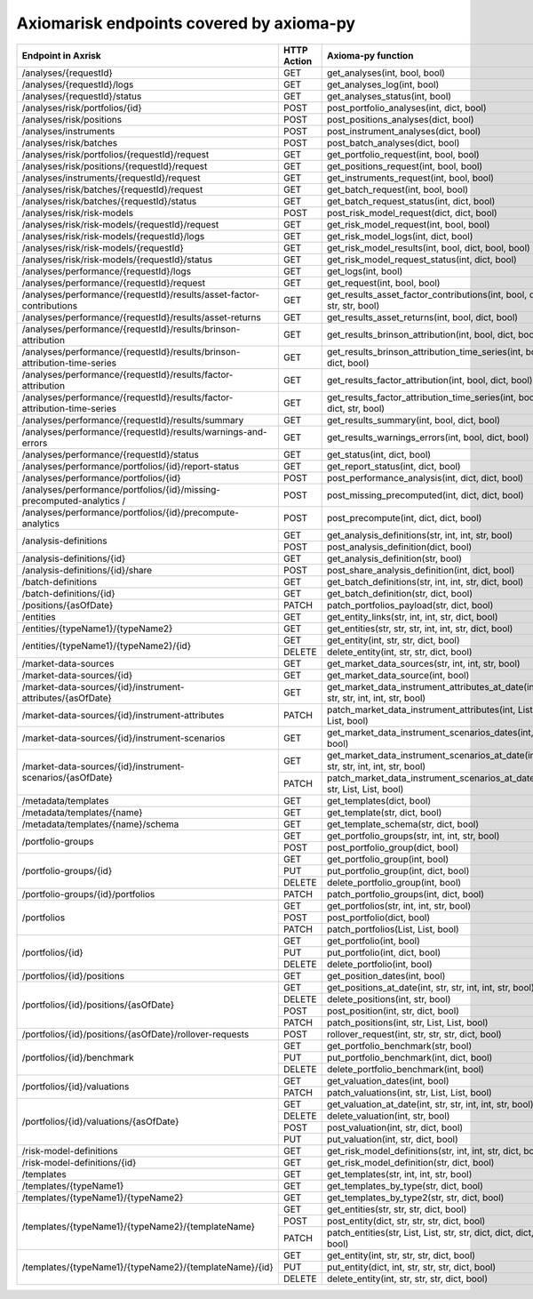 Axiomarisk endpoints covered by axioma-py
============================================

+---------------------------------------------------------------------------+-------------+-------------------------------------------------------------------------------------+
| Endpoint in Axrisk                                                        | HTTP Action | Axioma-py function                                                                  |
+===========================================================================+=============+=====================================================================================+
| /analyses/{requestId}                                                     |      GET    | get_analyses(int, bool, bool)                                                       |
+---------------------------------------------------------------------------+-------------+-------------------------------------------------------------------------------------+
|/analyses/{requestId}/logs                                                 |      GET    | get_analyses_log(int, bool)                                                         |
+---------------------------------------------------------------------------+-------------+-------------------------------------------------------------------------------------+
| /analyses/{requestId}/status                                              |      GET    | get_analyses_status(int, bool)                                                      |
+---------------------------------------------------------------------------+-------------+-------------------------------------------------------------------------------------+
| /analyses/risk/portfolios/{id}                                            |      POST   | post_portfolio_analyses(int, dict, bool)                                            |
+---------------------------------------------------------------------------+-------------+-------------------------------------------------------------------------------------+
|/analyses/risk/positions                                                   |     POST    |  post_positions_analyses(dict, bool)                                                |
+---------------------------------------------------------------------------+-------------+-------------------------------------------------------------------------------------+
| /analyses/instruments                                                     |     POST    |  post_instrument_analyses(dict, bool)                                               |
+---------------------------------------------------------------------------+-------------+-------------------------------------------------------------------------------------+
| /analyses/risk/batches                                                    |     POST    |  post_batch_analyses(dict, bool)                                                    |
+---------------------------------------------------------------------------+-------------+-------------------------------------------------------------------------------------+
| /analyses/risk/portfolios/{requestId}/request                             |      GET    |  get_portfolio_request(int, bool, bool)                                             |
+---------------------------------------------------------------------------+-------------+-------------------------------------------------------------------------------------+
| /analyses/risk/positions/{requestId}/request                              |      GET    |  get_positions_request(int, bool, bool)                                             |
+---------------------------------------------------------------------------+-------------+-------------------------------------------------------------------------------------+
| /analyses/instruments/{requestId}/request                                 |      GET    |  get_instruments_request(int, bool, bool)                                           |
+---------------------------------------------------------------------------+-------------+-------------------------------------------------------------------------------------+
| /analyses/risk/batches/{requestId}/request                                |      GET    |  get_batch_request(int, bool, bool)                                                 |
+---------------------------------------------------------------------------+-------------+-------------------------------------------------------------------------------------+
| /analyses/risk/batches/{requestId}/status                                 |      GET    |  get_batch_request_status(int, dict, bool)                                          |
+---------------------------------------------------------------------------+-------------+-------------------------------------------------------------------------------------+
| /analyses/risk/risk-models                                                |    POST     |  post_risk_model_request(dict, dict, bool)                                          |
+---------------------------------------------------------------------------+-------------+-------------------------------------------------------------------------------------+
| /analyses/risk/risk-models/{requestId}/request                            |      GET    |  get_risk_model_request(int, bool, bool)                                            |
+---------------------------------------------------------------------------+-------------+-------------------------------------------------------------------------------------+
|/analyses/risk/risk-models/{requestId}/logs                                |      GET    |  get_risk_model_logs(int, dict, bool)                                               |
+---------------------------------------------------------------------------+-------------+-------------------------------------------------------------------------------------+
| /analyses/risk/risk-models/{requestId}                                    |      GET    |  get_risk_model_results(int, bool, dict, bool, bool)                                |
+---------------------------------------------------------------------------+-------------+-------------------------------------------------------------------------------------+
| /analyses/risk/risk-models/{requestId}/status                             |      GET    |  get_risk_model_request_status(int, dict, bool)                                     |
+---------------------------------------------------------------------------+-------------+-------------------------------------------------------------------------------------+
| /analyses/performance/{requestId}/logs                                    |      GET    |  get_logs(int, bool)                                                                |
+---------------------------------------------------------------------------+-------------+-------------------------------------------------------------------------------------+
| /analyses/performance/{requestId}/request                                 |      GET    |  get_request(int, bool, bool)                                                       |
+---------------------------------------------------------------------------+-------------+-------------------------------------------------------------------------------------+
| /analyses/performance/{requestId}/results/asset-factor-contributions      |      GET    |  get_results_asset_factor_contributions(int, bool, dict, str, str, bool)            |
+---------------------------------------------------------------------------+-------------+-------------------------------------------------------------------------------------+
| /analyses/performance/{requestId}/results/asset-returns                   |      GET    |  get_results_asset_returns(int, bool, dict, bool)                                   |
+---------------------------------------------------------------------------+-------------+-------------------------------------------------------------------------------------+
| /analyses/performance/{requestId}/results/brinson-attribution             |      GET    |  get_results_brinson_attribution(int, bool, dict, bool)                             |
+---------------------------------------------------------------------------+-------------+-------------------------------------------------------------------------------------+
| /analyses/performance/{requestId}/results/brinson-attribution-time-series |      GET    |  get_results_brinson_attribution_time_series(int, bool, dict, bool)                 |
+---------------------------------------------------------------------------+-------------+-------------------------------------------------------------------------------------+
| /analyses/performance/{requestId}/results/factor-attribution              |      GET    |  get_results_factor_attribution(int, bool, dict, bool)                              |
+---------------------------------------------------------------------------+-------------+-------------------------------------------------------------------------------------+
| /analyses/performance/{requestId}/results/factor-attribution-time-series  |      GET    |  get_results_factor_attribution_time_series(int, bool, dict, str, bool)             |
+---------------------------------------------------------------------------+-------------+-------------------------------------------------------------------------------------+
| /analyses/performance/{requestId}/results/summary                         |      GET    |  get_results_summary(int, bool, dict, bool)                                         |
+---------------------------------------------------------------------------+-------------+-------------------------------------------------------------------------------------+
| /analyses/performance/{requestId}/results/warnings-and-errors             |      GET    |  get_results_warnings_errors(int, bool, dict, bool)                                 |
+---------------------------------------------------------------------------+-------------+-------------------------------------------------------------------------------------+
| /analyses/performance/{requestId}/status                                  |      GET    |  get_status(int, dict, bool)                                                        |
+---------------------------------------------------------------------------+-------------+-------------------------------------------------------------------------------------+
| /analyses/performance/portfolios/{id}/report-status                       |      GET    |  get_report_status(int, dict, bool)                                                 |
+---------------------------------------------------------------------------+-------------+-------------------------------------------------------------------------------------+
| /analyses/performance/portfolios/{id}                                     |    POST     |  post_performance_analysis(int, dict, dict, bool)                                   |
+---------------------------------------------------------------------------+-------------+-------------------------------------------------------------------------------------+
| /analyses/performance/portfolios/{id}/missing-precomputed-analytics /     |    POST     |  post_missing_precomputed(int, dict, dict, bool)                                    |
+---------------------------------------------------------------------------+-------------+-------------------------------------------------------------------------------------+
| /analyses/performance/portfolios/{id}/precompute-analytics                |    POST     |  post_precompute(int, dict, dict, bool)                                             |
+---------------------------------------------------------------------------+-------------+-------------------------------------------------------------------------------------+
| /analysis-definitions                                                     |    GET      |   get_analysis_definitions(str, int, int, str, bool)                                |
|                                                                           +-------------+-------------------------------------------------------------------------------------+
|                                                                           |    POST     |   post_analysis_definition(dict, bool)                                              |
+---------------------------------------------------------------------------+-------------+-------------------------------------------------------------------------------------+
| /analysis-definitions/{id}                                                |      GET    |  get_analysis_definition(str, bool)                                                 |
+---------------------------------------------------------------------------+-------------+-------------------------------------------------------------------------------------+
| /analysis-definitions/{id}/share                                          |    POST     |  post_share_analysis_definition(int, dict, bool)                                    |
+---------------------------------------------------------------------------+-------------+-------------------------------------------------------------------------------------+
| /batch-definitions                                                        |      GET    |  get_batch_definitions(str, int, int, str, dict, bool)                              |
+---------------------------------------------------------------------------+-------------+-------------------------------------------------------------------------------------+
| /batch-definitions/{id}                                                   |      GET    |  get_batch_definition(str, dict, bool)                                              |
+---------------------------------------------------------------------------+-------------+-------------------------------------------------------------------------------------+
| /positions/{asOfDate}                                                     |    PATCH    |  patch_portfolios_payload(str, dict, bool)                                          |
+---------------------------------------------------------------------------+-------------+-------------------------------------------------------------------------------------+
| /entities                                                                 |      GET    |  get_entity_links(str, int, int, str, dict, bool)                                   |
+---------------------------------------------------------------------------+-------------+-------------------------------------------------------------------------------------+
| /entities/{typeName1}/{typeName2}                                         |      GET    |  get_entities(str, str, str, int, int, str, dict, bool)                             |
+---------------------------------------------------------------------------+-------------+-------------------------------------------------------------------------------------+
| /entities/{typeName1}/{typeName2}/{id}                                    |     GET     |   get_entity(int, str, str, dict, bool)                                             |
|                                                                           +-------------+-------------------------------------------------------------------------------------+
|                                                                           |     DELETE  |   delete_entity(int, str, str, dict, bool)                                          |
+---------------------------------------------------------------------------+-------------+-------------------------------------------------------------------------------------+
| /market-data-sources                                                      |      GET    |  get_market_data_sources(str, int, int, str, bool)                                  |
+---------------------------------------------------------------------------+-------------+-------------------------------------------------------------------------------------+
| /market-data-sources/{id}                                                 |      GET    |  get_market_data_source(int, bool)                                                  |
+---------------------------------------------------------------------------+-------------+-------------------------------------------------------------------------------------+
| /market-data-sources/{id}/instrument-attributes/{asOfDate}                |      GET    |  get_market_data_instrument_attributes_at_date(int, str, str, int, int, str, bool)  |
+---------------------------------------------------------------------------+-------------+-------------------------------------------------------------------------------------+
| /market-data-sources/{id}/instrument-attributes                           |      PATCH  |  patch_market_data_instrument_attributes(int, List, List, bool)                     |
+---------------------------------------------------------------------------+-------------+-------------------------------------------------------------------------------------+
| /market-data-sources/{id}/instrument-scenarios                            |      GET    |  get_market_data_instrument_scenarios_dates(int, bool)                              |
+---------------------------------------------------------------------------+-------------+-------------------------------------------------------------------------------------+
| /market-data-sources/{id}/instrument-scenarios/{asOfDate}                 |     GET     |    get_market_data_instrument_scenarios_at_date(int, str, str, int, int, str, bool) |
|                                                                           +-------------+-------------------------------------------------------------------------------------+
|                                                                           |     PATCH   |    patch_market_data_instrument_scenarios_at_date(int, str, List, List, bool)       |
+---------------------------------------------------------------------------+-------------+-------------------------------------------------------------------------------------+
| /metadata/templates                                                       |      GET    |  get_templates(dict, bool)                                                          |
+---------------------------------------------------------------------------+-------------+-------------------------------------------------------------------------------------+
| /metadata/templates/{name}                                                |      GET    |  get_template(str, dict, bool)                                                      |
+---------------------------------------------------------------------------+-------------+-------------------------------------------------------------------------------------+
| /metadata/templates/{name}/schema                                         |      GET    |  get_template_schema(str, dict, bool)                                               |
+---------------------------------------------------------------------------+-------------+-------------------------------------------------------------------------------------+
| /portfolio-groups                                                         |    GET      |   get_portfolio_groups(str, int, int, str, bool)                                    |
|                                                                           +-------------+-------------------------------------------------------------------------------------+
|                                                                           |    POST     |   post_portfolio_group(dict, bool)                                                  |
+---------------------------------------------------------------------------+-------------+-------------------------------------------------------------------------------------+
| /portfolio-groups/{id}                                                    |    GET      |  get_portfolio_group(int, bool)                                                     |
|                                                                           +-------------+-------------------------------------------------------------------------------------+
|                                                                           |    PUT      |  put_portfolio_group(int, dict, bool)                                               |
|                                                                           +-------------+-------------------------------------------------------------------------------------+
|                                                                           |    DELETE   |  delete_portfolio_group(int, bool)                                                  |
+---------------------------------------------------------------------------+-------------+-------------------------------------------------------------------------------------+
| /portfolio-groups/{id}/portfolios                                         |    PATCH    |  patch_portfolio_groups(int, dict, bool)                                            |
+---------------------------------------------------------------------------+-------------+-------------------------------------------------------------------------------------+
| /portfolios                                                               |    GET      |   get_portfolios(str, int, int, str, bool)                                          |
|                                                                           +-------------+-------------------------------------------------------------------------------------+
|                                                                           |    POST     |   post_portfolio(dict, bool)                                                        |
|                                                                           +-------------+-------------------------------------------------------------------------------------+
|                                                                           |    PATCH    |   patch_portfolios(List, List, bool)                                                |
+---------------------------------------------------------------------------+-------------+-------------------------------------------------------------------------------------+
| /portfolios/{id}                                                          |    GET      |   get_portfolio(int, bool)                                                          |
|                                                                           +-------------+-------------------------------------------------------------------------------------+
|                                                                           |    PUT      |   put_portfolio(int, dict, bool)                                                    |
|                                                                           +-------------+-------------------------------------------------------------------------------------+
|                                                                           |    DELETE   |   delete_portfolio(int, bool)                                                       |
+---------------------------------------------------------------------------+-------------+-------------------------------------------------------------------------------------+
| /portfolios/{id}/positions                                                |      GET    |  get_position_dates(int, bool)                                                      |
+---------------------------------------------------------------------------+-------------+-------------------------------------------------------------------------------------+
| /portfolios/{id}/positions/{asOfDate}                                     |    GET      |   get_positions_at_date(int, str, str, int, int, str, bool)                         |
|                                                                           +-------------+-------------------------------------------------------------------------------------+
|                                                                           |    DELETE   |   delete_positions(int, str, bool)                                                  |
|                                                                           +-------------+-------------------------------------------------------------------------------------+
|                                                                           |    POST     |   post_position(int, str, dict, bool)                                               |
|                                                                           +-------------+-------------------------------------------------------------------------------------+
|                                                                           |    PATCH    |   patch_positions(int, str, List, List, bool)                                       |
+---------------------------------------------------------------------------+-------------+-------------------------------------------------------------------------------------+
| /portfolios/{id}/positions/{asOfDate}/rollover-requests                   |    POST     |  rollover_request(int, str, str, str, dict, bool)                                   |
+---------------------------------------------------------------------------+-------------+-------------------------------------------------------------------------------------+
| /portfolios/{id}/benchmark	                                            |    GET      |   get_portfolio_benchmark(str, bool)                                                |
|                                                                           +-------------+-------------------------------------------------------------------------------------+
|                                                                           |    PUT      |   put_portfolio_benchmark(int, dict, bool)                                          |
|                                                                           +-------------+-------------------------------------------------------------------------------------+
|                                                                           |    DELETE   |   delete_portfolio_benchmark(int, bool)                                             |
+---------------------------------------------------------------------------+-------------+-------------------------------------------------------------------------------------+
| /portfolios/{id}/valuations	                                            |    GET      |   get_valuation_dates(int, bool)                                                    |
|                                                                           +-------------+-------------------------------------------------------------------------------------+
|                                                                           |    PATCH    |   patch_valuations(int, str, List, List, bool)                                      |
+---------------------------------------------------------------------------+-------------+-------------------------------------------------------------------------------------+
| /portfolios/{id}/valuations/{asOfDate}                                    |    GET      |   get_valuation_at_date(int, str, str, int, int, str, bool)                         |
|                                                                           +-------------+-------------------------------------------------------------------------------------+
|                                                                           |    DELETE   |   delete_valuation(int, str, bool)                                                  |
|                                                                           +-------------+-------------------------------------------------------------------------------------+
|                                                                           |    POST     |   post_valuation(int, str, dict, bool)                                              |
|                                                                           +-------------+-------------------------------------------------------------------------------------+
|                                                                           |    PUT      |   put_valuation(int, str, dict, bool)                                               |
+---------------------------------------------------------------------------+-------------+-------------------------------------------------------------------------------------+
| /risk-model-definitions                                                   |      GET    |  get_risk_model_definitions(str, int, int, str, dict, bool)                         |
+---------------------------------------------------------------------------+-------------+-------------------------------------------------------------------------------------+
| /risk-model-definitions/{id}                                              |      GET    |  get_risk_model_definition(str, dict, bool)                                         |
+---------------------------------------------------------------------------+-------------+-------------------------------------------------------------------------------------+
| /templates                                                                |      GET    |   get_templates(str, int, int, str, bool)                                           |
+---------------------------------------------------------------------------+-------------+-------------------------------------------------------------------------------------+
| /templates/{typeName1}                                                    |      GET    |  get_templates_by_type(str, dict, bool)                                             |
+---------------------------------------------------------------------------+-------------+-------------------------------------------------------------------------------------+
| /templates/{typeName1}/{typeName2}                                        |      GET    |  get_templates_by_type2(str, str, dict, bool)                                       |
+---------------------------------------------------------------------------+-------------+-------------------------------------------------------------------------------------+
| /templates/{typeName1}/{typeName2}/{templateName}                         |    GET      |   get_entities(str, str, str, dict, bool)                                           |
|                                                                           +-------------+-------------------------------------------------------------------------------------+
|                                                                           |    POST     |   post_entity(dict, str, str, str, dict, bool)                                      |
|                                                                           +-------------+-------------------------------------------------------------------------------------+
|                                                                           |    PATCH    |   patch_entities(str, List, List, str, str, dict, dict, dict, bool)                 |
+---------------------------------------------------------------------------+-------------+-------------------------------------------------------------------------------------+
| /templates/{typeName1}/{typeName2}/{templateName}/{id}                    |   GET       | get_entity(int, str, str, str, dict, bool)                                          |
|                                                                           +-------------+-------------------------------------------------------------------------------------+
|                                                                           |   PUT       | put_entity(dict, int, str, str, str, dict, bool)                                    |
|                                                                           +-------------+-------------------------------------------------------------------------------------+
|                                                                           |   DELETE    | delete_entity(int, str, str, str, dict, bool)                                       |
+---------------------------------------------------------------------------+-------------+-------------------------------------------------------------------------------------+
